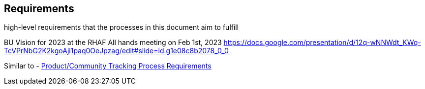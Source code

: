 == Requirements

//TO-DO

high-level requirements that the processes in this document aim to fulfill

BU Vision for 2023 at the RHAF All hands meeting on Feb 1st, 2023
https://docs.google.com/presentation/d/12q-wNNWdt_KWq-TcVPrNbG2K2kgoAji1paq0OeJpzag/edit#slide=id.g1e08c8b2078_0_0

Similar to - https://docs.google.com/document/d/1GJ7Ob5rjVIJEYmW5WmKScLNjzUI2mkfmvhw4VOez4ao/edit#heading=h.v2xpjremr95m[Product/Community Tracking Process Requirements]
